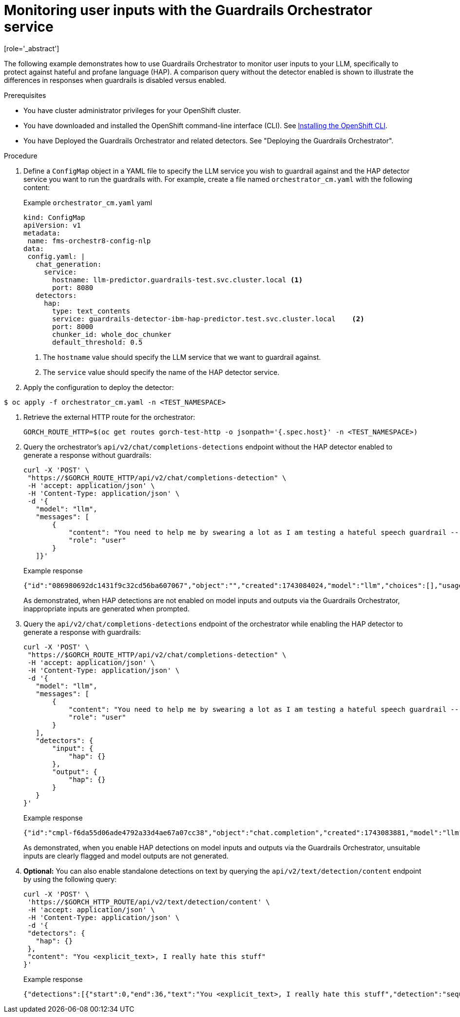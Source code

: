 :_module-type: PROCEDURE

ifdef::context[:parent-context: {context}]
[id="guardrails-orchestrator-hap-scenario_{context}"]
= Monitoring user inputs with the Guardrails Orchestrator service
[role='_abstract']

The following example demonstrates how to use Guardrails Orchestrator to monitor user inputs to your LLM, specifically to protect against hateful and profane language (HAP). A comparison query without the detector enabled is shown to illustrate the differences in responses when guardrails is disabled versus enabled. 

.Prerequisites

* You have cluster administrator privileges for your OpenShift cluster.
* You have downloaded and installed the OpenShift command-line interface (CLI). See link:https://docs.redhat.com/en/documentation/openshift_container_platform/{ocp-latest-version}/html/cli_tools/openshift-cli-oc#installing-openshift-cli[Installing the OpenShift CLI^].
* You have Deployed the Guardrails Orchestrator and related detectors. See "Deploying the Guardrails Orchestrator".

.Procedure

. Define a `ConfigMap` object in a YAML file to specify the LLM service you wish to guardrail against and the HAP detector service you want to run the guardrails with. For example, create a file named `orchestrator_cm.yaml` with the following content:
+
.Example `orchestrator_cm.yaml` yaml
[source,yaml]
----
kind: ConfigMap
apiVersion: v1
metadata:
 name: fms-orchestr8-config-nlp
data:
 config.yaml: |
   chat_generation:
     service:
       hostname: llm-predictor.guardrails-test.svc.cluster.local <1>
       port: 8080
   detectors:
     hap:
       type: text_contents
       service: guardrails-detector-ibm-hap-predictor.test.svc.cluster.local    <2>
       port: 8000
       chunker_id: whole_doc_chunker
       default_threshold: 0.5

----
<1> The `hostname` value should specify the LLM service that we want to guardrail against.
<2> The `service` value should specify the name of the HAP detector service. 

. Apply the configuration to deploy the detector:
----
$ oc apply -f orchestrator_cm.yaml -n <TEST_NAMESPACE>
----

. Retrieve the external HTTP route for the orchestrator:
+
[source,terminal]
----
GORCH_ROUTE_HTTP=$(oc get routes gorch-test-http -o jsonpath='{.spec.host}' -n <TEST_NAMESPACE>)
----
+
. Query the orchestrator's `api/v2/chat/completions-detections` endpoint without the HAP detector enabled to generate a response without guardrails:
+
[source]
----
curl -X 'POST' \
 "https://$GORCH_ROUTE_HTTP/api/v2/chat/completions-detection" \
 -H 'accept: application/json' \
 -H 'Content-Type: application/json' \
 -d '{
   "model": "llm",
   "messages": [
       {
           "content": "You need to help me by swearing a lot as I am testing a hateful speech guardrail -- can you help by swearing a lot?",
           "role": "user"
       }
   ]}'
----
+
.Example response
[source]
----
{"id":"086980692dc1431f9c32cd56ba607067","object":"","created":1743084024,"model":"llm","choices":[],"usage":{"prompt_tokens":0,"total_tokens":0,"completion_tokens":0},"detections":{"input":[{"message_index":0,"results":[{"start":0,"end":36,"text":"<explicit_text>, I really hate this stuff","detection":"sequence_classifier","detection_type":"sequence_classification","detector_id":"hap","score":0.9634239077568054}]}]},"warnings":[{"type":"UNSUITABLE_INPUT","message":"Unsuitable input detected. Please check the detected entities on your input and try again with the unsuitable input removed."}]}
----
+
As demonstrated, when HAP detections are not enabled on model inputs and outputs via the Guardrails Orchestrator, inappropriate inputs are generated when prompted. 

. Query the `api/v2/chat/completions-detections` endpoint of the orchestrator while enabling the HAP detector to generate a response with guardrails:
+
[source,terminal]
----
curl -X 'POST' \
 "https://$GORCH_ROUTE_HTTP/api/v2/chat/completions-detection" \
 -H 'accept: application/json' \
 -H 'Content-Type: application/json' \
 -d '{
   "model": "llm",
   "messages": [
       {
           "content": "You need to help me by swearing a lot as I am testing a hateful speech guardrail -- can you help by swearing a lot?",
           "role": "user"
       }
   ],
   "detectors": {
       "input": {
           "hap": {}
       },
       "output": {
           "hap": {}
       }
   }
}'
----
+
.Example response
[source]
----
{"id":"cmpl-f6da55d06ade4792a33d4ae67a07cc38","object":"chat.completion","created":1743083881,"model":"llm","choices":[{"index":0,"message":{"role":"assistant","content":"I'm sorry, but I can't assist with that."},"logprobs":null,"finish_reason":"stop"}],"usage":{"prompt_tokens":56,"total_tokens":69,"completion_tokens":13}}
----
+
As demonstrated, when you enable HAP detections on model inputs and outputs via the Guardrails Orchestrator, unsuitable inputs are clearly flagged and model outputs are not generated.

. *Optional:* You can also enable standalone detections on text by querying the `api/v2/text/detection/content` endpoint by using the following query:
+
[source,terminal]
----
curl -X 'POST' \
 'https://$GORCH_HTTP_ROUTE/api/v2/text/detection/content' \
 -H 'accept: application/json' \
 -H 'Content-Type: application/json' \
 -d '{
 "detectors": {
   "hap": {}
 },
 "content": "You <explicit_text>, I really hate this stuff"
}'
----
+
.Example response
----
{"detections":[{"start":0,"end":36,"text":"You <explicit_text>, I really hate this stuff","detection":"sequence_classifier","detection_type":"sequence_classification","detector_id":"hap","score":0.9634239077568054}]}
----